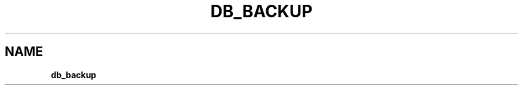 .\" generated with Ronn/v0.7.3
.\" http://github.com/rtomayko/ronn/tree/0.7.3
.
.TH "DB_BACKUP" "1" "May 2023" "" ""
.
.SH "NAME"
\fBdb_backup\fR
